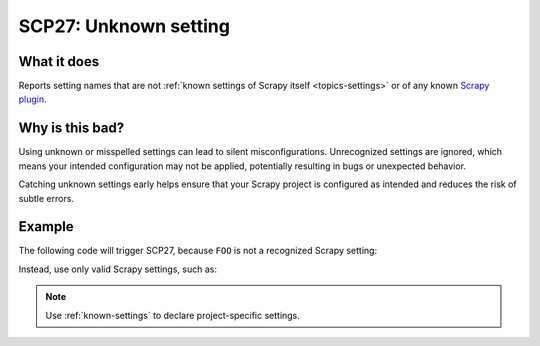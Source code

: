.. _scp27:

======================
SCP27: Unknown setting
======================

What it does
============

Reports setting names that are not :ref:`known settings of Scrapy itself
<topics-settings>` or of any known `Scrapy plugin`_.

.. _Scrapy plugin: https://github.com/scrapy-plugins


Why is this bad?
================

Using unknown or misspelled settings can lead to silent misconfigurations.
Unrecognized settings are ignored, which means your intended configuration may
not be applied, potentially resulting in bugs or unexpected behavior.

Catching unknown settings early helps ensure that your Scrapy project is
configured as intended and reduces the risk of subtle errors.


Example
=======

The following code will trigger SCP27, because ``FOO`` is not a recognized
Scrapy setting:

.. code-block:: python
    :caption: ``settings.py``

    FOO = "bar"

Instead, use only valid Scrapy settings, such as:

.. code-block:: python
    :caption: ``settings.py``

    BOT_NAME = "mybot"

.. note::

   Use :ref:`known-settings` to declare project-specific settings.

